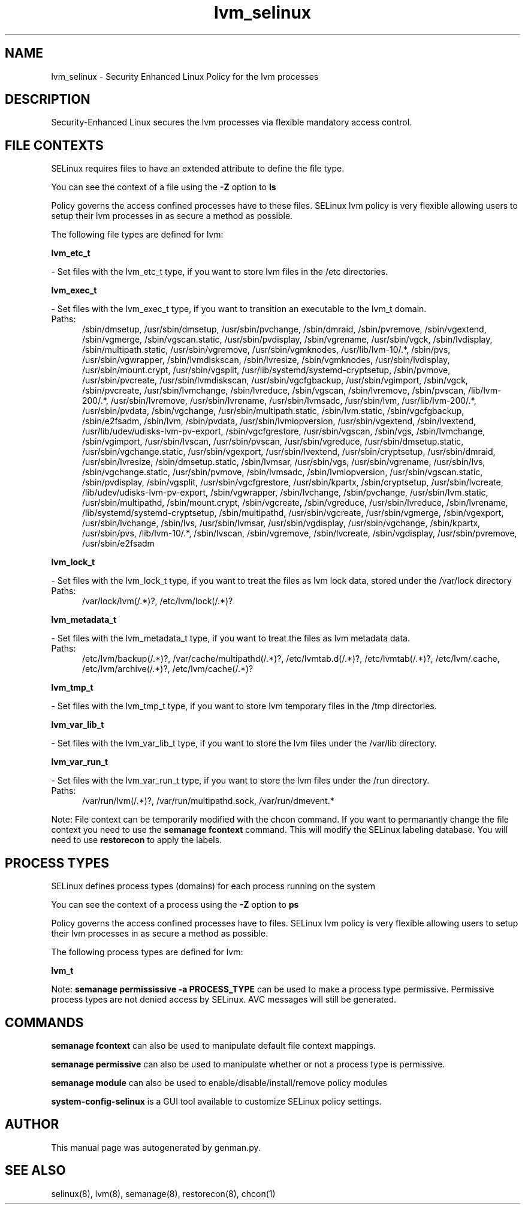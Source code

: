 .TH  "lvm_selinux"  "8"  "lvm" "dwalsh@redhat.com" "lvm SELinux Policy documentation"
.SH "NAME"
lvm_selinux \- Security Enhanced Linux Policy for the lvm processes
.SH "DESCRIPTION"

Security-Enhanced Linux secures the lvm processes via flexible mandatory access
control.  

.SH FILE CONTEXTS
SELinux requires files to have an extended attribute to define the file type. 
.PP
You can see the context of a file using the \fB\-Z\fP option to \fBls\bP
.PP
Policy governs the access confined processes have to these files. 
SELinux lvm policy is very flexible allowing users to setup their lvm processes in as secure a method as possible.
.PP 
The following file types are defined for lvm:


.EX
.PP
.B lvm_etc_t 
.EE

- Set files with the lvm_etc_t type, if you want to store lvm files in the /etc directories.


.EX
.PP
.B lvm_exec_t 
.EE

- Set files with the lvm_exec_t type, if you want to transition an executable to the lvm_t domain.

.br
.TP 5
Paths: 
/sbin/dmsetup, /usr/sbin/dmsetup, /usr/sbin/pvchange, /sbin/dmraid, /sbin/pvremove, /sbin/vgextend, /sbin/vgmerge, /sbin/vgscan\.static, /usr/sbin/pvdisplay, /sbin/vgrename, /usr/sbin/vgck, /sbin/lvdisplay, /sbin/multipath\.static, /usr/sbin/vgremove, /usr/sbin/vgmknodes, /usr/lib/lvm-10/.*, /sbin/pvs, /usr/sbin/vgwrapper, /sbin/lvmdiskscan, /sbin/lvresize, /sbin/vgmknodes, /usr/sbin/lvdisplay, /usr/sbin/mount\.crypt, /usr/sbin/vgsplit, /usr/lib/systemd/systemd-cryptsetup, /sbin/pvmove, /usr/sbin/pvcreate, /usr/sbin/lvmdiskscan, /usr/sbin/vgcfgbackup, /usr/sbin/vgimport, /sbin/vgck, /sbin/pvcreate, /usr/sbin/lvmchange, /sbin/lvreduce, /sbin/vgscan, /sbin/lvremove, /sbin/pvscan, /lib/lvm-200/.*, /usr/sbin/lvremove, /usr/sbin/lvrename, /usr/sbin/lvmsadc, /usr/sbin/lvm, /usr/lib/lvm-200/.*, /usr/sbin/pvdata, /sbin/vgchange, /usr/sbin/multipath\.static, /sbin/lvm\.static, /sbin/vgcfgbackup, /sbin/e2fsadm, /sbin/lvm, /sbin/pvdata, /usr/sbin/lvmiopversion, /usr/sbin/vgextend, /sbin/lvextend, /usr/lib/udev/udisks-lvm-pv-export, /sbin/vgcfgrestore, /usr/sbin/vgscan, /sbin/vgs, /sbin/lvmchange, /sbin/vgimport, /usr/sbin/lvscan, /usr/sbin/pvscan, /usr/sbin/vgreduce, /usr/sbin/dmsetup\.static, /usr/sbin/vgchange\.static, /usr/sbin/vgexport, /usr/sbin/lvextend, /usr/sbin/cryptsetup, /usr/sbin/dmraid, /usr/sbin/lvresize, /sbin/dmsetup\.static, /sbin/lvmsar, /usr/sbin/vgs, /usr/sbin/vgrename, /usr/sbin/lvs, /sbin/vgchange\.static, /usr/sbin/pvmove, /sbin/lvmsadc, /sbin/lvmiopversion, /usr/sbin/vgscan\.static, /sbin/pvdisplay, /sbin/vgsplit, /usr/sbin/vgcfgrestore, /usr/sbin/kpartx, /sbin/cryptsetup, /usr/sbin/lvcreate, /lib/udev/udisks-lvm-pv-export, /sbin/vgwrapper, /sbin/lvchange, /sbin/pvchange, /usr/sbin/lvm\.static, /usr/sbin/multipathd, /sbin/mount\.crypt, /sbin/vgcreate, /sbin/vgreduce, /usr/sbin/lvreduce, /sbin/lvrename, /lib/systemd/systemd-cryptsetup, /sbin/multipathd, /usr/sbin/vgcreate, /usr/sbin/vgmerge, /sbin/vgexport, /usr/sbin/lvchange, /sbin/lvs, /usr/sbin/lvmsar, /usr/sbin/vgdisplay, /usr/sbin/vgchange, /sbin/kpartx, /usr/sbin/pvs, /lib/lvm-10/.*, /sbin/lvscan, /sbin/vgremove, /sbin/lvcreate, /sbin/vgdisplay, /usr/sbin/pvremove, /usr/sbin/e2fsadm

.EX
.PP
.B lvm_lock_t 
.EE

- Set files with the lvm_lock_t type, if you want to treat the files as lvm lock data, stored under the /var/lock directory

.br
.TP 5
Paths: 
/var/lock/lvm(/.*)?, /etc/lvm/lock(/.*)?

.EX
.PP
.B lvm_metadata_t 
.EE

- Set files with the lvm_metadata_t type, if you want to treat the files as lvm metadata data.

.br
.TP 5
Paths: 
/etc/lvm/backup(/.*)?, /var/cache/multipathd(/.*)?, /etc/lvmtab\.d(/.*)?, /etc/lvmtab(/.*)?, /etc/lvm/\.cache, /etc/lvm/archive(/.*)?, /etc/lvm/cache(/.*)?

.EX
.PP
.B lvm_tmp_t 
.EE

- Set files with the lvm_tmp_t type, if you want to store lvm temporary files in the /tmp directories.


.EX
.PP
.B lvm_var_lib_t 
.EE

- Set files with the lvm_var_lib_t type, if you want to store the lvm files under the /var/lib directory.


.EX
.PP
.B lvm_var_run_t 
.EE

- Set files with the lvm_var_run_t type, if you want to store the lvm files under the /run directory.

.br
.TP 5
Paths: 
/var/run/lvm(/.*)?, /var/run/multipathd\.sock, /var/run/dmevent.*

.PP
Note: File context can be temporarily modified with the chcon command.  If you want to permanantly change the file context you need to use the 
.B semanage fcontext 
command.  This will modify the SELinux labeling database.  You will need to use
.B restorecon
to apply the labels.

.SH PROCESS TYPES
SELinux defines process types (domains) for each process running on the system
.PP
You can see the context of a process using the \fB\-Z\fP option to \fBps\bP
.PP
Policy governs the access confined processes have to files. 
SELinux lvm policy is very flexible allowing users to setup their lvm processes in as secure a method as possible.
.PP 
The following process types are defined for lvm:

.EX
.B lvm_t 
.EE
.PP
Note: 
.B semanage permississive -a PROCESS_TYPE 
can be used to make a process type permissive. Permissive process types are not denied access by SELinux. AVC messages will still be generated.

.SH "COMMANDS"
.B semanage fcontext
can also be used to manipulate default file context mappings.
.PP
.B semanage permissive
can also be used to manipulate whether or not a process type is permissive.
.PP
.B semanage module
can also be used to enable/disable/install/remove policy modules

.PP
.B system-config-selinux 
is a GUI tool available to customize SELinux policy settings.

.SH AUTHOR	
This manual page was autogenerated by genman.py.

.SH "SEE ALSO"
selinux(8), lvm(8), semanage(8), restorecon(8), chcon(1)

